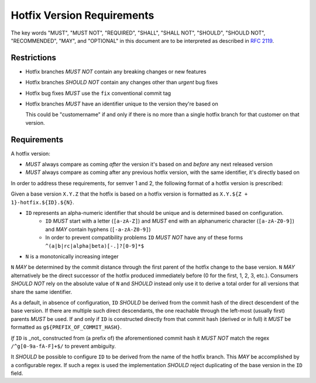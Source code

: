 ..
   Copyright (c) 2021 - 2021 TomTom N.V. (https://tomtom.com)
   
   Licensed under the Apache License, Version 2.0 (the "License");
   you may not use this file except in compliance with the License.
   You may obtain a copy of the License at
   
       http://www.apache.org/licenses/LICENSE-2.0
   
   Unless required by applicable law or agreed to in writing, software
   distributed under the License is distributed on an "AS IS" BASIS,
   WITHOUT WARRANTIES OR CONDITIONS OF ANY KIND, either express or implied.
   See the License for the specific language governing permissions and
   limitations under the License.

Hotfix Version Requirements
===========================


The key words "MUST", "MUST NOT", "REQUIRED", "SHALL", "SHALL
NOT", "SHOULD", "SHOULD NOT", "RECOMMENDED",  "MAY", and
"OPTIONAL" in this document are to be interpreted as described in
:rfc:`2119`.

Restrictions
------------

* Hotfix branches *MUST NOT* contain any breaking changes or new features
* Hotfix branches *SHOULD NOT* contain any changes other than *urgent* bug fixes
* Hotfix bug fixes *MUST* use the ``fix`` conventional commit tag
* Hotfix branches *MUST* have an identifier unique to the version they're based on

  This could be "customername" if and only if there is no more than a single hotfix branch for that customer on that version.

Requirements
------------

A hotfix version:

* *MUST* always compare as coming *after* the version it's based on and *before* any next released version
* *MUST* always compare as coming after any previous hotfix version, with the same identifier, it's directly based on

In order to address these requirements, for semver 1 and 2, the following format of a hotfix version is prescribed:

Given a base version ``X.Y.Z`` that the hotfix is based on a hotfix version is formatted as ``X.Y.${Z + 1}-hotfix.${ID}.${N}``.

* ``ID`` represents an alpha-numeric identifier that should be unique and is determined based on configuration.
    - ``ID`` *MUST* start with a letter (``[a-zA-Z]``) and *MUST* end with an alphanumeric character (``[a-zA-Z0-9]``) and *MAY* contain hyphens (``[-a-zA-Z0-9]``)
    - In order to prevent compatibility problems ``ID`` *MUST NOT* have any of these forms ``^(a|b|rc|alpha|beta)[-.]?[0-9]*$``
* ``N`` is a monotonically increasing integer
 
``N`` *MAY* be determined by the commit distance through the first parent of the hotfix change to the base version.
``N`` *MAY* alternatively be the direct successor of the hotfix produced immediately before (0 for the first, 1, 2, 3, etc.).
Consumers *SHOULD NOT* rely on the absolute value of ``N`` and *SHOULD* instead only use it to derive a total order for all versions that share the same identifier.

As a default, in absence of configuration, ``ID`` *SHOULD* be derived from the commit hash of the direct descendent of the base version.
If there are multiple such direct descendants, the one reachable through the left-most (usually first) parents *MUST* be used.
If and only if ``ID`` is constructed directly from that commit hash (derived or in full) it *MUST* be formatted as ``g${PREFIX_OF_COMMIT_HASH}``.

*If* ``ID`` is _not_ constructed from (a prefix of) the aforementioned commit hash it *MUST NOT* match the regex ``/^g[0-9a-fA-F]+$/`` to prevent ambiguity.

It *SHOULD* be possible to configure ``ID`` to be derived from the name of the hotfix branch.
This *MAY* be accomplished by a configurable regex.
If such a regex is used the implementation *SHOULD* reject duplicating of the base version in the ``ID`` field.
